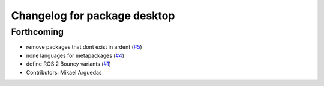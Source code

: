 ^^^^^^^^^^^^^^^^^^^^^^^^^^^^^
Changelog for package desktop
^^^^^^^^^^^^^^^^^^^^^^^^^^^^^

Forthcoming
-----------
* remove packages that dont exist in ardent (`#5 <https://github.com/ros2/variants/issues/5>`_)
* none languages for metapackages (`#4 <https://github.com/ros2/variants/issues/4>`_)
* define ROS 2 Bouncy variants (`#1 <https://github.com/ros2/variants/issues/1>`_)
* Contributors: Mikael Arguedas
